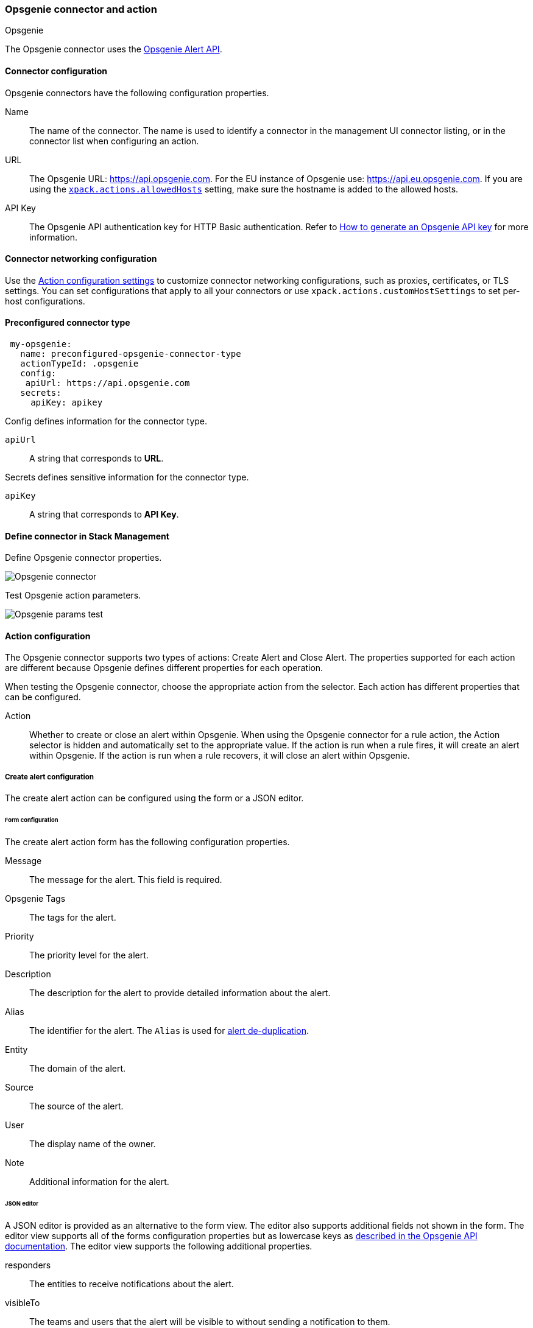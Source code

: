 [role="xpack"]
[[opsgenie-action-type]]
=== Opsgenie connector and action
++++
<titleabbrev>Opsgenie</titleabbrev>
++++

The Opsgenie connector uses the https://docs.opsgenie.com/docs/alert-api[Opsgenie Alert API].

[float]
[[opsgenie-connector-configuration]]
==== Connector configuration

Opsgenie connectors have the following configuration properties.

Name::      The name of the connector. The name is used to identify a  connector in the management UI connector listing, or in the connector list when configuring an action.
URL::     The Opsgenie URL: https://api.opsgenie.com. For the EU instance of Opsgenie use: https://api.eu.opsgenie.com. If you are using the <<action-settings, `xpack.actions.allowedHosts`>> setting, make sure the hostname is added to the allowed hosts.
API Key::   The Opsgenie API authentication key for HTTP Basic authentication. Refer to https://support.atlassian.com/opsgenie/docs/create-a-default-api-integration/[How to generate an Opsgenie API key] for more information.

[float]
[[opgenie-connector-networking-configuration]]
==== Connector networking configuration

Use the <<action-settings, Action configuration settings>> to customize connector networking configurations, such as proxies, certificates, or TLS settings. You can set configurations that apply to all your connectors or use `xpack.actions.customHostSettings` to set per-host configurations.

[float]
[[Preconfigured-opsgenie-configuration]]
==== Preconfigured connector type

[source,text]
--
 my-opsgenie:
   name: preconfigured-opsgenie-connector-type
   actionTypeId: .opsgenie
   config:
    apiUrl: https://api.opsgenie.com
   secrets:
     apiKey: apikey
--

Config defines information for the connector type.

`apiUrl`:: A string that corresponds to *URL*.

Secrets defines sensitive information for the connector type.

`apiKey`:: A string that corresponds to *API Key*.

[float]
[[define-opsgenie-ui]]
==== Define connector in Stack Management

Define Opsgenie connector properties.

[role="screenshot"]
image::management/connectors/images/opsgenie-connector.png[Opsgenie connector]

Test Opsgenie action parameters.

[role="screenshot"]
image::management/connectors/images/opsgenie-params-test.png[Opsgenie params test]

[float]
[[opsgenie-action-configuration]]
==== Action configuration

The Opsgenie connector supports two types of actions: Create Alert and Close Alert. The properties supported for each action are different because Opsgenie defines different properties for each operation.

When testing the Opsgenie connector, choose the appropriate action from the selector. Each action has different properties that can be configured.

Action::    Whether to create or close an alert within Opsgenie. When using the Opsgenie connector for a rule action, the Action selector is hidden and automatically set to the appropriate value. If the action is run when a rule fires, it will create an alert within Opsgenie. If the action is run when a rule recovers, it will close an alert within Opsgenie.

[float]
[[opsgenie-action-create-alert-configuration]]
===== Create alert configuration

The create alert action can be configured using the form or a JSON editor.

[float]
[[opsgenie-action-create-alert-form-configuration]]
====== Form configuration

The create alert action form has the following configuration properties.

Message::   The message for the alert. This field is required.
Opsgenie Tags::   The tags for the alert.
Priority::  The priority level for the alert.
Description::   The description for the alert to provide detailed information about the alert.
Alias::   The identifier for the alert. The `Alias` is used for https://support.atlassian.com/opsgenie/docs/what-is-alert-de-duplication/[alert de-duplication].
Entity::  The domain of the alert.
Source::  The source of the alert.
User::    The display name of the owner.
Note::    Additional information for the alert.

[float]
[[opsgenie-action-create-alert-json-configuration]]
====== JSON editor

A JSON editor is provided as an alternative to the form view. The editor also supports additional fields not shown in the form. The editor view supports all of the forms configuration properties but as lowercase keys as https://docs.opsgenie.com/docs/alert-api#create-alert[described in the Opsgenie API documentation]. The editor view supports the following additional properties.

responders::  The entities to receive notifications about the alert.
visibleTo::   The teams and users that the alert will be visible to without sending a notification to them.
actions::   The custom actions available to the alert.
details::   The custom properties of the alert.

[float]
[[opsgenie-action-create-alert-json-example-configuration]]
Example JSON editor contents

[source,json]
--
{
  "message": "An example alert message",
  "alias": "Life is too short for no alias",
  "description":"Every alert needs a description",
  "responders":[
      {"id":"4513b7ea-3b91-438f-b7e4-e3e54af9147c", "type":"team"},
      {"name":"NOC", "type":"team"},
      {"id":"bb4d9938-c3c2-455d-aaab-727aa701c0d8", "type":"user"},
      {"username":"trinity@opsgenie.com", "type":"user"},
      {"id":"aee8a0de-c80f-4515-a232-501c0bc9d715", "type":"escalation"},
      {"name":"Nightwatch Escalation", "type":"escalation"},
      {"id":"80564037-1984-4f38-b98e-8a1f662df552", "type":"schedule"},
      {"name":"First Responders Schedule", "type":"schedule"}
  ],
  "visibleTo":[
      {"id":"4513b7ea-3b91-438f-b7e4-e3e54af9147c","type":"team"},
      {"name":"rocket_team","type":"team"},
      {"id":"bb4d9938-c3c2-455d-aaab-727aa701c0d8","type":"user"},
      {"username":"trinity@opsgenie.com","type":"user"}
  ],
  "actions": ["Restart", "AnExampleAction"],
  "tags": ["OverwriteQuietHours","Critical"],
  "details":{"key1":"value1","key2":"value2"},
  "entity":"An example entity",
  "priority":"P1"
}
--

[float]
[[opsgenie-action-close-alert-configuration]]
===== Close alert configuration

The close alert action has the following configuration properties.

Alias::   The identifier for the alert. The `Alias` is used for https://support.atlassian.com/opsgenie/docs/what-is-alert-de-duplication/[alert de-duplication]. The alias must match the value used when creating the alert.
Note::    Additional information for the alert.
Source::  The display name of the source.
User::    The display name of the owner.

[float]
[[configuring-opsgenie]]
==== Configure an Opsgenie account

Opsgenie offers https://www.atlassian.com/software/opsgenie/try[free trial instances], which you can use to test creating and closing alerts.

After obtaining an Opsgenie instance, https://support.atlassian.com/opsgenie/docs/create-a-default-api-integration/[configure the API integration].

If a free trial is being used, navigate to the `Teams` dashboard and select the appropriate team.

image::management/connectors/images/opsgenie-teams.png[Opsgenie teams dashboard]

Select the `Integrations` menu item and select `Add integration`.

image::management/connectors/images/opsgenie-integrations.png[Opsgenie teams integrations]

Search for `API` and select the `API` integration.

image::management/connectors/images/opsgenie-add-api-integration.png[Opsgenie API integration]

Configuration the integration as needed and make note of the `API Key`. This key should be used to populate the `API Key` field when creating the Kibana Opsgenie connector. Click `Save Integration`.

image::management/connectors/images/opsgenie-save-integration.png[Opsgenie save integration]

